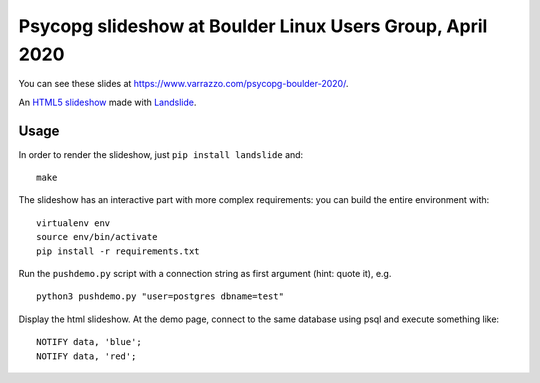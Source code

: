Psycopg slideshow at Boulder Linux Users Group, April 2020
==========================================================

You can see these slides at https://www.varrazzo.com/psycopg-boulder-2020/.

An `HTML5 slideshow`__ made with Landslide__.

.. __: https://code.google.com/p/html5slides/
.. __: https://github.com/adamzap/landslide

Usage
-----

In order to render the slideshow, just ``pip install landslide`` and::

    make

The slideshow has an interactive part with more complex requirements: you can
build the entire environment with::

    virtualenv env
    source env/bin/activate
    pip install -r requirements.txt

Run the ``pushdemo.py`` script with a connection string as first argument
(hint: quote it), e.g. ::

    python3 pushdemo.py "user=postgres dbname=test"

Display the html slideshow.  At the demo page, connect to the same database
using psql and execute something like::

    NOTIFY data, 'blue';
    NOTIFY data, 'red';
